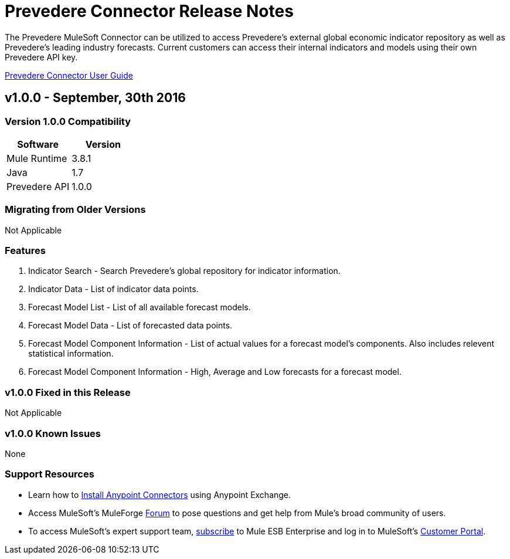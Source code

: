 = Prevedere Connector Release Notes
:keywords: prevedere,finance,financial,forecast,forecasting,model,modeling,economic,econometric


The Prevedere MuleSoft Connector can be utilized to access Prevedere's external global economic indicator repository as well as Prevedere's leading industry forecasts.  Current customers can access their internal indicators and models using their own Prevedere API key.  

link:../user-guide/user-guide.adoc[Prevedere Connector User Guide]

== v1.0.0 - September, 30th 2016

=== Version 1.0.0 Compatibility

[width="100%", cols=",", options="header"]
|===
|Software |Version
|Mule Runtime |3.8.1
|Java |1.7
|Prevedere API |1.0.0
|===

=== Migrating from Older Versions

Not Applicable

=== Features
. Indicator Search - Search Prevedere's global repository for indicator information.
. Indicator Data - List of indicator data points.

. Forecast Model List - List of all available forecast models.
. Forecast Model Data - List of forecasted data points.
. Forecast Model Component Information - List of actual values for a forecast model's components.  Also includes relevent statistical information.
. Forecast Model Component Information - High, Average and Low forecasts for a forecast model.

=== v1.0.0 Fixed in this Release

Not Applicable

=== v1.0.0 Known Issues

None

=== Support Resources
* Learn how to link:/mule-user-guide/v/3.7/installing-connectors[Install Anypoint Connectors] using Anypoint Exchange.
* Access MuleSoft’s MuleForge link:http://forum.mulesoft.org/mulesoft[Forum] to pose questions and get help from Mule’s broad community of users.
* To access MuleSoft’s expert support team, link:http://www.mulesoft.com/mule-esb-subscription[subscribe] to Mule ESB Enterprise and log in to MuleSoft’s link:http://www.mulesoft.com/support-login[Customer Portal].
